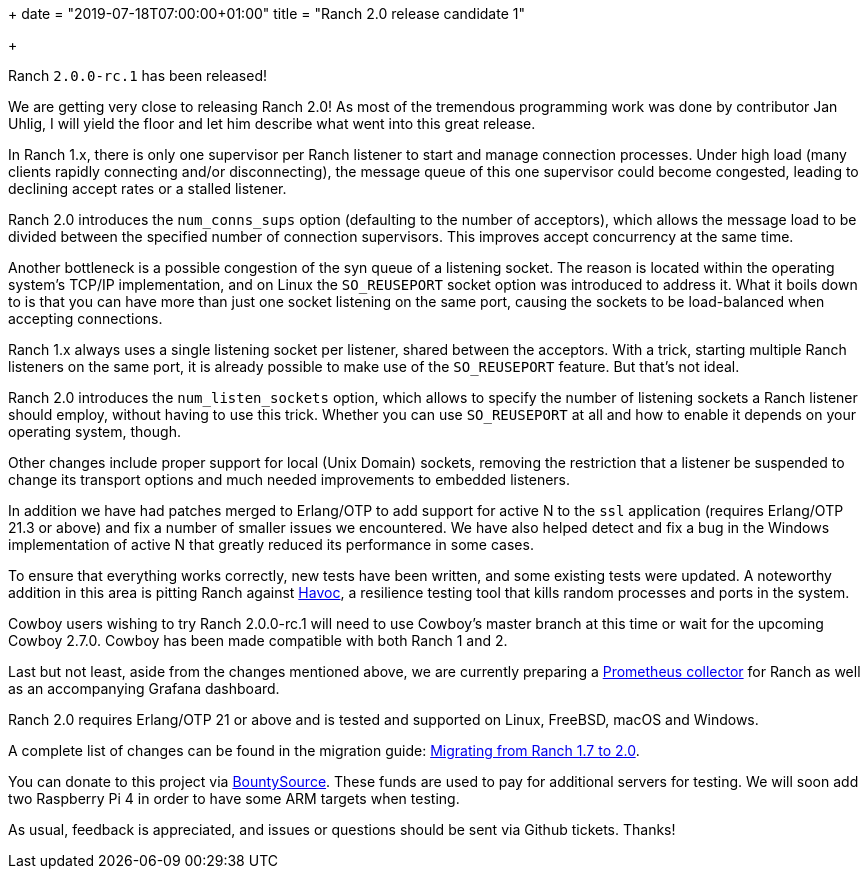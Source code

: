 +++
date = "2019-07-18T07:00:00+01:00"
title = "Ranch 2.0 release candidate 1"

+++

Ranch `2.0.0-rc.1` has been released!

We are getting very close to releasing Ranch 2.0! As most of
the tremendous programming work was done by contributor Jan Uhlig,
I will yield the floor and let him describe what went into this
great release.

In Ranch 1.x, there is only one supervisor per Ranch listener
to start and manage connection processes. Under high load
(many clients rapidly connecting and/or disconnecting), the
message queue of this one supervisor could become congested,
leading to declining accept rates or a stalled listener.

Ranch 2.0 introduces the `num_conns_sups` option (defaulting
to the number of acceptors), which allows the message load to
be divided between the specified number of connection supervisors.
This improves accept concurrency at the same time.

Another bottleneck is a possible congestion of the syn queue of
a listening socket. The reason is located within the operating
system's TCP/IP implementation, and on Linux the `SO_REUSEPORT`
socket option was introduced to address it. What it boils down
to is that you can have more than just one socket listening on
the same port, causing the sockets to be load-balanced when
accepting connections.

Ranch 1.x always uses a single listening socket per listener,
shared between the acceptors. With a trick, starting multiple Ranch
listeners on the same port, it is already possible to make use
of the `SO_REUSEPORT` feature. But that's not ideal.

Ranch 2.0 introduces the `num_listen_sockets` option, which allows
to specify the number of listening sockets a Ranch listener should
employ, without having to use this trick. Whether you can use
`SO_REUSEPORT` at all and how to enable it depends on your
operating system, though.

Other changes include proper support for local (Unix Domain) sockets,
removing the restriction that a listener be suspended to change its
transport options and much needed improvements to embedded listeners.

In addition we have had patches merged to Erlang/OTP to add support
for active N to the `ssl` application (requires Erlang/OTP 21.3 or
above) and fix a number of smaller issues we encountered. We have
also helped detect and fix a bug in the Windows implementation of
active N that greatly reduced its performance in some cases.

To ensure that everything works correctly, new tests have been
written, and some existing tests were updated. A noteworthy addition
in this area is pitting Ranch against https://github.com/ankhers/havoc[Havoc],
a resilience testing tool that kills random processes and ports
in the system.

Cowboy users wishing to try Ranch 2.0.0-rc.1 will need to use Cowboy's
master branch at this time or wait for the upcoming Cowboy 2.7.0.
Cowboy has been made compatible with both Ranch 1 and 2.

Last but not least, aside from the changes mentioned above, we
are currently preparing a https://github.com/juhlig/prometheus_ranch[Prometheus collector]
for Ranch as well as an accompanying Grafana dashboard.

Ranch 2.0 requires Erlang/OTP 21 or above and is tested and supported
on Linux, FreeBSD, macOS and Windows.

A complete
list of changes can be found in the migration guide:
https://ninenines.eu/docs/en/ranch/2.0/guide/migrating_from_1.7/[Migrating from Ranch 1.7 to 2.0].

You can donate to this project via
https://salt.bountysource.com/teams/ninenines[BountySource].
These funds are used to pay for additional servers for
testing. We will soon add two Raspberry Pi 4 in order
to have some ARM targets when testing.

As usual, feedback is appreciated, and issues or
questions should be sent via Github tickets. Thanks!
